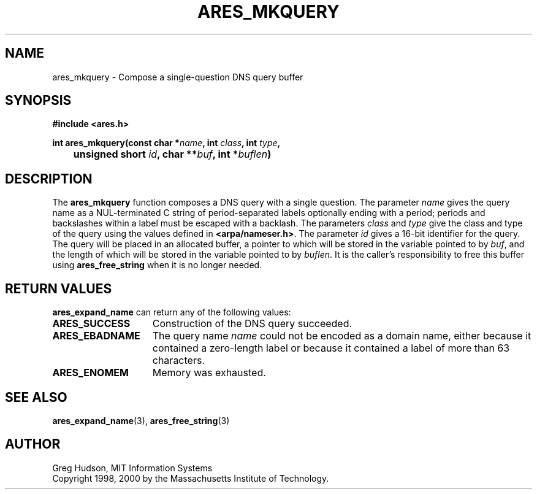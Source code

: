 .\" $Id: ares_mkquery.3,v 1.2 2000/01/05 16:29:43 ghudson Exp $
.\"
.\" Copyright 1998, 2000 by the Massachusetts Institute of Technology.
.\"
.\" Permission to use, copy, modify, and distribute this
.\" software and its documentation for any purpose and without
.\" fee is hereby granted, provided that the above copyright
.\" notice appear in all copies and that both that copyright
.\" notice and this permission notice appear in supporting
.\" documentation, and that the name of M.I.T. not be used in
.\" advertising or publicity pertaining to distribution of the
.\" software without specific, written prior permission.
.\" M.I.T. makes no representations about the suitability of
.\" this software for any purpose.  It is provided "as is"
.\" without express or implied warranty.
.\"
.TH ARES_MKQUERY 3 "4 January 2000"
.SH NAME
ares_mkquery \- Compose a single-question DNS query buffer
.SH SYNOPSIS
.nf
.B #include <ares.h>
.PP
.B
int ares_mkquery(const char *\fIname\fP, int \fIclass\fP, int \fItype\fP,
.B
	unsigned short \fIid\fP, char **\fIbuf\fP, int *\fIbuflen\fP)
.fi
.SH DESCRIPTION
The
.B ares_mkquery
function composes a DNS query with a single question.
The parameter
.I name
gives the query name as a NUL-terminated C string of period-separated
labels optionally ending with a period; periods and backslashes within
a label must be escaped with a backlash.  The parameters
.I class
and
.I type
give the class and type of the query using the values defined in
.BR <arpa/nameser.h> .
The parameter
.I id
gives a 16-bit identifier for the query.  The query will be placed in
an allocated buffer, a pointer to which will be stored in the variable
pointed to by
.IR buf ,
and the length of which will be stored in the variable pointed to by
.IR buflen .
It is the caller's responsibility to free this buffer using
.B ares_free_string
when it is no longer needed.
.SH RETURN VALUES
.B ares_expand_name
can return any of the following values:
.TP 15
.B ARES_SUCCESS
Construction of the DNS query succeeded.
.TP 15
.B ARES_EBADNAME
The query name
.I name
could not be encoded as a domain name, either because it contained a
zero-length label or because it contained a label of more than 63
characters.
.TP 15
.B ARES_ENOMEM
Memory was exhausted.
.SH SEE ALSO
.BR ares_expand_name (3),
.BR ares_free_string (3)
.SH AUTHOR
Greg Hudson, MIT Information Systems
.br
Copyright 1998, 2000 by the Massachusetts Institute of Technology.
